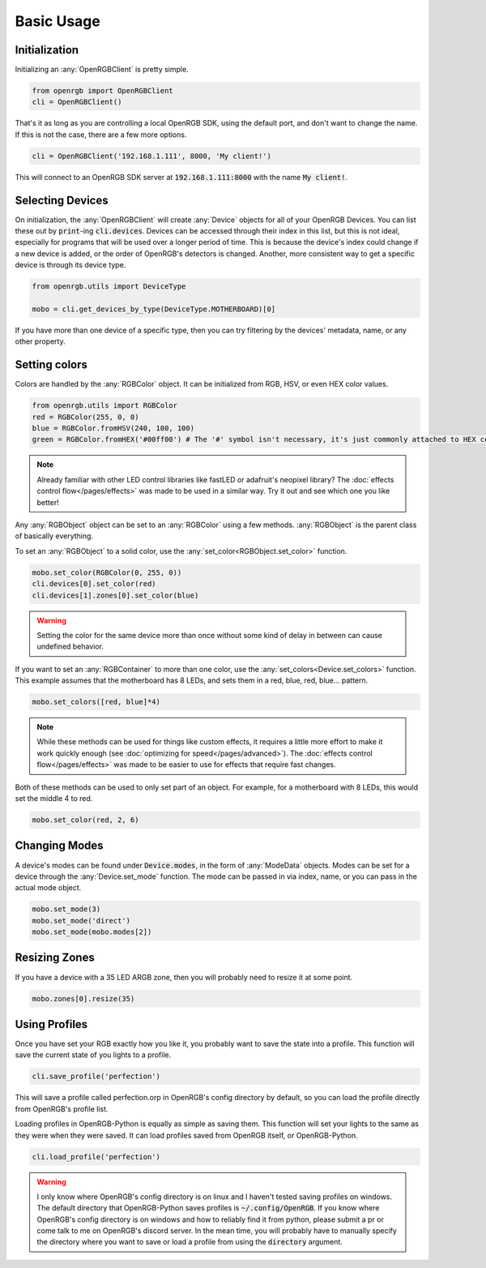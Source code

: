 Basic Usage
===========

Initialization
--------------
Initializing an :any:`OpenRGBClient` is pretty simple.

.. code-block:: python

    from openrgb import OpenRGBClient
    cli = OpenRGBClient()

That's it as long as you are controlling a local OpenRGB SDK, using the default
port, and don't want to change the name.  If this is not the case, there are a
few more options.

.. code-block:: python

    cli = OpenRGBClient('192.168.1.111', 8000, 'My client!')

This will connect to an OpenRGB SDK server at :code:`192.168.1.111:8000` with
the name :code:`My client!`.

Selecting Devices
-----------------
On initialization, the :any:`OpenRGBClient` will create :any:`Device` objects
for all of your OpenRGB Devices.  You can list these out by :code:`print`-ing
:code:`cli.devices`.  Devices can be accessed through their index in this list,
but this is not ideal, especially for programs that will be used over a longer
period of time.  This is because the device's index could change if a new device
is added, or the order of OpenRGB's detectors is changed.  Another, more
consistent way to get a specific device is through its device type.

.. code-block:: python

    from openrgb.utils import DeviceType

    mobo = cli.get_devices_by_type(DeviceType.MOTHERBOARD)[0]

If you have more than one device of a specific type, then you can try filtering
by the devices' metadata, name, or any other property.

Setting colors
--------------
Colors are handled by the :any:`RGBColor` object.  It can be initialized from
RGB, HSV, or even HEX color values.

.. code-block:: python

    from openrgb.utils import RGBColor
    red = RGBColor(255, 0, 0)
    blue = RGBColor.fromHSV(240, 100, 100)
    green = RGBColor.fromHEX('#00ff00') # The '#' symbol isn't necessary, it's just commonly attached to HEX colors

.. note::

    Already familiar with other LED control libraries like fastLED or adafruit's
    neopixel library?  The :doc:`effects control flow</pages/effects>`
    was made to be used in a similar way.  Try it out and see which one you like
    better!

Any :any:`RGBObject` object can be set to an :any:`RGBColor` using a few
methods. :any:`RGBObject` is the parent class of basically everything.

To set an :any:`RGBObject` to a solid color, use the
:any:`set_color<RGBObject.set_color>` function.

.. code-block:: python

    mobo.set_color(RGBColor(0, 255, 0))
    cli.devices[0].set_color(red)
    cli.devices[1].zones[0].set_color(blue)

.. warning::

	Setting the color for the same device more than once without some kind of delay in between can cause undefined behavior.


If you want to set an :any:`RGBContainer` to more than one color, use the
:any:`set_colors<Device.set_colors>` function.  This example assumes that the
motherboard has 8 LEDs, and sets them in a red, blue, red, blue... pattern.

.. code-block:: python

    mobo.set_colors([red, blue]*4)

.. note::

    While these methods can be used for things like custom effects, it requires
    a little more effort to make it work quickly enough (see
    :doc:`optimizing for speed</pages/advanced>`). The
    :doc:`effects control flow</pages/effects>` was made to be easier
    to use for effects that require fast changes.


Both of these methods can be used to only set part of an object.  For example,
for a motherboard with 8 LEDs, this would set the middle 4 to red.

.. code-block:: python

    mobo.set_color(red, 2, 6)

Changing Modes
--------------
A device's modes can be found under :code:`Device.modes`, in the form of
:any:`ModeData` objects.  Modes can be set for a device through the
:any:`Device.set_mode` function.  The mode can be passed in via index, name, or
you can pass in the actual mode object.

.. code-block:: python

    mobo.set_mode(3)
    mobo.set_mode('direct')
    mobo.set_mode(mobo.modes[2])

Resizing Zones
--------------
If you have a device with a 35 LED ARGB zone, then you will probably need to
resize it at some point.

.. code-block:: python

    mobo.zones[0].resize(35)

Using Profiles
--------------
Once you have set your RGB exactly how you like it, you probably want to save
the state into a profile.  This function will save the current state of you
lights to a profile.

.. code-block:: python

    cli.save_profile('perfection')

This will save a profile called perfection.orp in OpenRGB's config directory by
default, so you can load the profile directly from OpenRGB's profile list.

Loading profiles in OpenRGB-Python is equally as simple as saving them.  This
function will set your lights to the same as they were when they were saved.
It can load profiles saved from OpenRGB itself, or OpenRGB-Python.

.. code-block:: python

    cli.load_profile('perfection')

.. warning::

    I only know where OpenRGB's config directory is on linux and I haven't
    tested saving profiles on windows.  The default directory that
    OpenRGB-Python saves profiles is :code:`~/.config/OpenRGB`. If you know
    where OpenRGB's config directory is on windows and how to reliably find it
    from python, please submit a pr or come talk to me on OpenRGB's discord
    server.  In the mean time, you will probably have to manually specify the
    directory where you want to save or load a profile from using the
    :code:`directory` argument.
